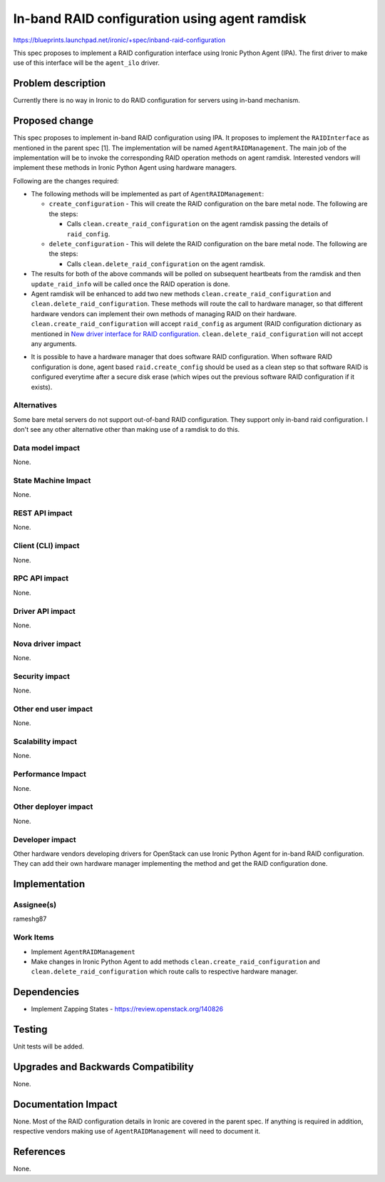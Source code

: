 ..
 This work is licensed under a Creative Commons Attribution 3.0 Unported
 License.

 http://creativecommons.org/licenses/by/3.0/legalcode

==============================================
In-band RAID configuration using agent ramdisk
==============================================

https://blueprints.launchpad.net/ironic/+spec/inband-raid-configuration

This spec proposes to implement a RAID configuration interface using
Ironic Python Agent (IPA). The first driver to make use of this interface
will be the ``agent_ilo`` driver.

Problem description
===================

Currently there is no way in Ironic to do RAID configuration for servers
using in-band mechanism.

Proposed change
===============

This spec proposes to implement in-band RAID configuration using IPA.
It proposes to implement the ``RAIDInterface`` as mentioned in the parent
spec [1]. The implementation will be named ``AgentRAIDManagement``. The main
job of the implementation will be to invoke the corresponding RAID operation
methods on agent ramdisk.  Interested vendors will implement these methods in
Ironic Python Agent using hardware managers.

Following are the changes required:

* The following methods will be implemented as part of ``AgentRAIDManagement``:

  + ``create_configuration`` - This will create the RAID configuration on
    the bare metal node. The following are the steps:

    - Calls ``clean.create_raid_configuration`` on the agent ramdisk passing
      the details of ``raid_config``.

  + ``delete_configuration`` - This will delete the RAID configuration on
    the bare metal node. The following are the steps:

    - Calls ``clean.delete_raid_configuration`` on the agent ramdisk.

* The results for both of the above commands will be polled on subsequent
  heartbeats from the ramdisk and then ``update_raid_info`` will be called once
  the RAID operation is done.

* Agent ramdisk will be enhanced to add two new methods
  ``clean.create_raid_configuration`` and ``clean.delete_raid_configuration``.
  These methods will route the call to hardware manager, so that different
  hardware vendors can implement their own methods of managing RAID
  on their hardware.  ``clean.create_raid_configuration`` will accept
  ``raid_config`` as argument (RAID configuration dictionary as mentioned in
  `New driver interface for RAID configuration`_.
  ``clean.delete_raid_configuration`` will not accept any arguments.

.. _`New driver interface for RAID configuration`: http://specs.openstack.org/openstack/ironic-specs/specs/liberty/ironic-generic-raid-interface.html


* It is possible to have a hardware manager that does software RAID
  configuration.  When software RAID configuration is done, agent based
  ``raid.create_config`` should be used as a clean step so that software RAID
  is configured everytime after a secure disk erase (which wipes out the
  previous software RAID configuration if it exists).

Alternatives
------------

Some bare metal servers do not support out-of-band RAID configuration.  They
support only in-band raid configuration.  I don't see any other alternative
other than making use of a ramdisk to do this.

Data model impact
-----------------

None.

State Machine Impact
--------------------

None.

REST API impact
---------------

None.

Client (CLI) impact
-------------------

None.

RPC API impact
--------------

None.

Driver API impact
-----------------

None.

Nova driver impact
------------------

None.

Security impact
---------------

None.

Other end user impact
---------------------

None.


Scalability impact
------------------

None.

Performance Impact
------------------

None.

Other deployer impact
---------------------

None.

Developer impact
----------------

Other hardware vendors developing drivers for OpenStack can use Ironic
Python Agent for in-band RAID configuration. They can add their own hardware
manager implementing the method and get the RAID configuration done.


Implementation
==============

Assignee(s)
-----------

rameshg87

Work Items
----------

* Implement ``AgentRAIDManagement``
* Make changes in Ironic Python Agent to add methods
  ``clean.create_raid_configuration`` and ``clean.delete_raid_configuration``
  which route calls to respective hardware manager.


Dependencies
============

* Implement Zapping States - https://review.openstack.org/140826


Testing
=======

Unit tests will be added.


Upgrades and Backwards Compatibility
====================================

None.

Documentation Impact
====================

None.  Most of the RAID configuration details in Ironic are covered in the
parent spec.  If anything is required in addition, respective vendors making
use of ``AgentRAIDManagement`` will need to document it.

References
==========

None.
